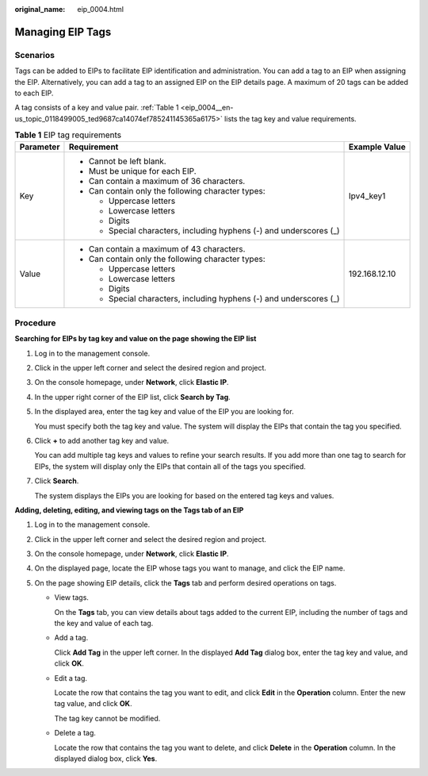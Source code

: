 :original_name: eip_0004.html

.. _eip_0004:

Managing EIP Tags
=================

Scenarios
---------

Tags can be added to EIPs to facilitate EIP identification and administration. You can add a tag to an EIP when assigning the EIP. Alternatively, you can add a tag to an assigned EIP on the EIP details page. A maximum of 20 tags can be added to each EIP.

A tag consists of a key and value pair. :ref:`Table 1 <eip_0004__en-us_topic_0118499005_ted9687ca14074ef785241145365a6175>` lists the tag key and value requirements.

.. _eip_0004__en-us_topic_0118499005_ted9687ca14074ef785241145365a6175:

.. table:: **Table 1** EIP tag requirements

   +-----------------------+---------------------------------------------------------------------+-----------------------+
   | Parameter             | Requirement                                                         | Example Value         |
   +=======================+=====================================================================+=======================+
   | Key                   | -  Cannot be left blank.                                            | Ipv4_key1             |
   |                       | -  Must be unique for each EIP.                                     |                       |
   |                       | -  Can contain a maximum of 36 characters.                          |                       |
   |                       | -  Can contain only the following character types:                  |                       |
   |                       |                                                                     |                       |
   |                       |    -  Uppercase letters                                             |                       |
   |                       |    -  Lowercase letters                                             |                       |
   |                       |    -  Digits                                                        |                       |
   |                       |    -  Special characters, including hyphens (-) and underscores (_) |                       |
   +-----------------------+---------------------------------------------------------------------+-----------------------+
   | Value                 | -  Can contain a maximum of 43 characters.                          | 192.168.12.10         |
   |                       | -  Can contain only the following character types:                  |                       |
   |                       |                                                                     |                       |
   |                       |    -  Uppercase letters                                             |                       |
   |                       |    -  Lowercase letters                                             |                       |
   |                       |    -  Digits                                                        |                       |
   |                       |    -  Special characters, including hyphens (-) and underscores (_) |                       |
   +-----------------------+---------------------------------------------------------------------+-----------------------+

Procedure
---------

**Searching for EIPs by tag key and value on the page showing the EIP list**

#. Log in to the management console.

#. Click |image1| in the upper left corner and select the desired region and project.

#. On the console homepage, under **Network**, click **Elastic IP**.

#. In the upper right corner of the EIP list, click **Search by Tag**.

#. In the displayed area, enter the tag key and value of the EIP you are looking for.

   You must specify both the tag key and value. The system will display the EIPs that contain the tag you specified.

#. Click **+** to add another tag key and value.

   You can add multiple tag keys and values to refine your search results. If you add more than one tag to search for EIPs, the system will display only the EIPs that contain all of the tags you specified.

#. Click **Search**.

   The system displays the EIPs you are looking for based on the entered tag keys and values.

**Adding, deleting, editing, and viewing tags on the Tags tab of an EIP**

#. Log in to the management console.
#. Click |image2| in the upper left corner and select the desired region and project.
#. On the console homepage, under **Network**, click **Elastic IP**.
#. On the displayed page, locate the EIP whose tags you want to manage, and click the EIP name.
#. On the page showing EIP details, click the **Tags** tab and perform desired operations on tags.

   -  View tags.

      On the **Tags** tab, you can view details about tags added to the current EIP, including the number of tags and the key and value of each tag.

   -  Add a tag.

      Click **Add Tag** in the upper left corner. In the displayed **Add Tag** dialog box, enter the tag key and value, and click **OK**.

   -  Edit a tag.

      Locate the row that contains the tag you want to edit, and click **Edit** in the **Operation** column. Enter the new tag value, and click **OK**.

      The tag key cannot be modified.

   -  Delete a tag.

      Locate the row that contains the tag you want to delete, and click **Delete** in the **Operation** column. In the displayed dialog box, click **Yes**.

.. |image1| image:: /_static/images/en-us_image_0141273034.png
.. |image2| image:: /_static/images/en-us_image_0141273034.png
